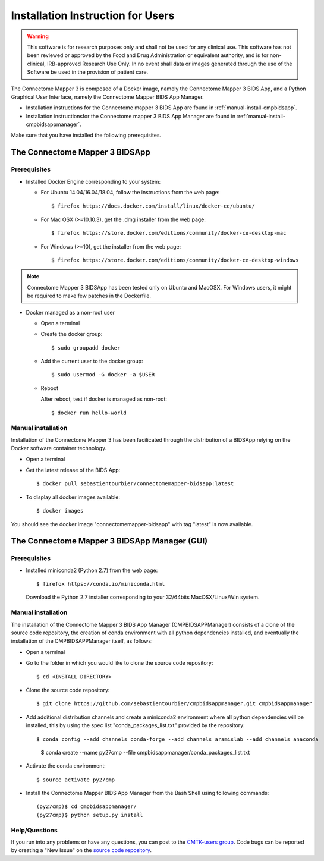 ************************
Installation Instruction for Users
************************

.. warning:: This software is for research purposes only and shall not be used for
             any clinical use. This software has not been reviewed or approved by
             the Food and Drug Administration or equivalent authority, and is for
             non-clinical, IRB-approved Research Use Only. In no event shall data
             or images generated through the use of the Software be used in the
             provision of patient care.


The Connectome Mapper 3 is composed of a Docker image, namely the Connectome Mapper 3 BIDS App, and a Python Graphical User Interface, namely the Connectome Mapper BIDS App Manager.

* Installation instructions for the Connectome mapper 3 BIDS App are found in :ref:`manual-install-cmpbidsapp`.
* Installation instructionsfor the Connectome mapper 3 BIDS App Manager are found in :ref:`manual-install-cmpbidsappmanager`.

..
	The steps to add the NeuroDebian repository are explained here::

		$ firefox http://neuro.debian.net/

Make sure that you have installed the following prerequisites.

The Connectome Mapper 3 BIDSApp
===============================

Prerequisites
-------------

* Installed Docker Engine corresponding to your system:

  * For Ubuntu 14.04/16.04/18.04, follow the instructions from the web page::

    $ firefox https://docs.docker.com/install/linux/docker-ce/ubuntu/

  * For Mac OSX (>=10.10.3), get the .dmg installer from the web page::

    $ firefox https://store.docker.com/editions/community/docker-ce-desktop-mac

  * For Windows (>=10), get the installer from the web page::

    $ firefox https://store.docker.com/editions/community/docker-ce-desktop-windows

.. note:: Connectome Mapper 3 BIDSApp has been tested only on Ubuntu and MacOSX. For Windows users, it might be required to make few patches in the Dockerfile.


* Docker managed as a non-root user

  * Open a terminal

  * Create the docker group::

    $ sudo groupadd docker

  * Add the current user to the docker group::

    $ sudo usermod -G docker -a $USER

  * Reboot

    After reboot, test if docker is managed as non-root::

      $ docker run hello-world


.. _manual-install-cmpbidsapp:

Manual installation
---------------------------------------

Installation of the Connectome Mapper 3 has been facilicated through the distribution of a BIDSApp relying on the Docker software container technology.

* Open a terminal

* Get the latest release of the BIDS App::

  $ docker pull sebastientourbier/connectomemapper-bidsapp:latest

* To display all docker images available::

  $ docker images

You should see the docker image "connectomemapper-bidsapp" with tag "latest" is now available.


The Connectome Mapper 3 BIDSApp Manager (GUI)
===============================

Prerequisites
-------------

* Installed miniconda2 (Python 2.7) from the web page::

  $ firefox https://conda.io/miniconda.html

  Download the Python 2.7 installer corresponding to your 32/64bits MacOSX/Linux/Win system.


.. _manual-install-cmpbidsappmanager:

Manual installation
---------------------------------------
The installation of the Connectome Mapper 3 BIDS App Manager (CMPBIDSAPPManager) consists of a clone of the source code repository, the creation of conda environment with all python dependencies installed, and eventually the installation of the CMPBIDSAPPManager itself, as follows:

* Open a terminal

* Go to the folder in which you would like to clone the source code repository::

  $ cd <INSTALL DIRECTORY>

* Clone the source code repository::

  $ git clone https://github.com/sebastientourbier/cmpbidsappmanager.git cmpbidsappmanager

* Add additional distribution channels and create a miniconda2 environment where all python dependencies will be installed, this by using the spec list "conda_packages_list.txt" provided by the repository::

  $ conda config --add channels conda-forge --add channels aramislab --add channels anaconda
	$ conda create --name py27cmp --file cmpbidsappmanager/conda_packages_list.txt

* Activate the conda environment::

  $ source activate py27cmp

* Install the Connectome Mapper BIDS App Manager from the Bash Shell using following commands::

	(py27cmp)$ cd cmpbidsappmanager/
	(py27cmp)$ python setup.py install

Help/Questions
--------------

If you run into any problems or have any questions, you can post to the `CMTK-users group <http://groups.google.com/group/cmtk-users>`_. Code bugs can be reported by creating a "New Issue" on the `source code repository <https://github.com/LTS5/cmp/issues>`_.
